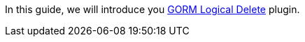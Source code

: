 In this guide, we will introduce you http://plugins.grails.org/plugin/grails/gorm-logical-delete[GORM Logical Delete] plugin.
